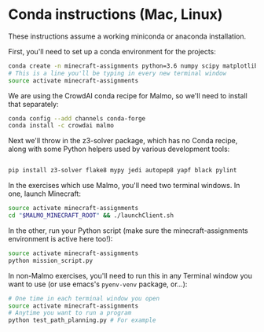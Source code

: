 * Conda instructions (Mac, Linux)

These instructions assume a working miniconda or anaconda installation.

First, you'll need to set up a conda environment for the projects: 

#+BEGIN_SRC bash
conda create -n minecraft-assignments python=3.6 numpy scipy matplotlib scikit-learn ffmpeg openjdk pulp
# This is a line you'll be typing in every new terminal window
source activate minecraft-assignments

#+END_SRC

We are using the CrowdAI conda recipe for Malmo, so we'll need to install that separately:
#+BEGIN_SRC bash
conda config --add channels conda-forge 
conda install -c crowdai malmo

#+END_SRC

Next we'll throw in the z3-solver package, which has no Conda recipe, along with some Python helpers used by various development tools:
#+BEGIN_SRC bash

pip install z3-solver flake8 mypy jedi autopep8 yapf black pylint
#+END_SRC

In the exercises which use Malmo, you'll need two terminal windows.  In one, launch Minecraft:

#+BEGIN_SRC bash
source activate minecraft-assignments
cd "$MALMO_MINECRAFT_ROOT" && ./launchClient.sh

#+END_SRC

In the other, run your Python script (make sure the minecraft-assignments environment is active here too!):

#+BEGIN_SRC bash
source activate minecraft-assignments
python mission_script.py

#+END_SRC

In non-Malmo exercises, you'll need to run this in any Terminal window you want to use (or use emacs's =pyenv-venv= package, or...):
#+BEGIN_SRC bash
# One time in each terminal window you open
source activate minecraft-assignments 
# Anytime you want to run a program
python test_path_planning.py # For example
#+END_SRC
